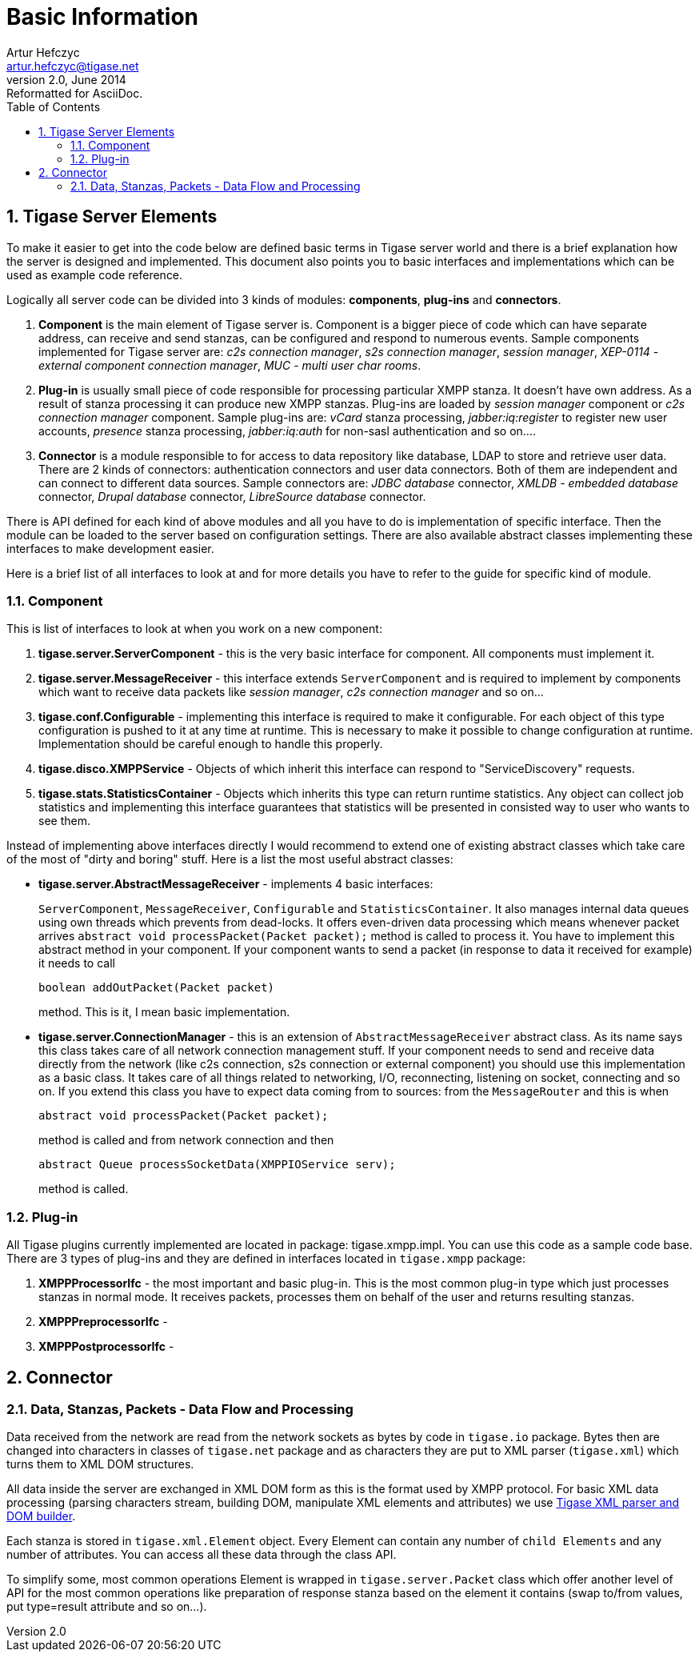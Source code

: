 Basic Information
=================
Artur Hefczyc <artur.hefczyc@tigase.net>
v2.0, June 2014: Reformatted for AsciiDoc.
:toc:
:numbered:
:website: http://tigase.net/
:Date: 2010-04-06 21:22
  
Tigase Server Elements
----------------------
To make it easier to get into the code below are defined basic terms in Tigase server world and there is a brief explanation how the server is designed and implemented. This document also points you to basic interfaces and implementations which can be used as example code reference.

Logically all server code can be divided into 3 kinds of modules: *components*, *plug-ins* and *connectors*.

. *Component* is the main element of Tigase server is. Component is a bigger piece of code which can have separate address, can receive and send stanzas, can be configured and respond to numerous events. Sample components implemented for Tigase server are: _c2s connection manager_, _s2s connection manager_, _session manager_, _XEP-0114 - external component connection manager_, _MUC - multi user char rooms_.
. *Plug-in* is usually small piece of code responsible for processing particular XMPP stanza. It doesn't have own address. As a result of stanza processing it can produce new XMPP stanzas. Plug-ins are loaded by _session manager_ component or _c2s connection manager_ component. Sample plug-ins are: _vCard_ stanza processing, _jabber:iq:register_ to register new user accounts, _presence_ stanza processing, _jabber:iq:auth_ for non-sasl authentication and so on....
. *Connector* is a module responsible to for access to data repository like database, LDAP to store and retrieve user data. There are 2 kinds of connectors: authentication connectors and user data connectors. Both of them are independent and can connect to different data sources. Sample connectors are: _JDBC database_ connector, _XMLDB - embedded database_ connector, _Drupal database_ connector, _LibreSource database_ connector.

There is API defined for each kind of above modules and all you have to do is implementation of specific interface. Then the module can be loaded to the server based on configuration settings. There are also available abstract classes implementing these interfaces to make development easier.

Here is a brief list of all interfaces to look at and for more details you have to refer to the guide for specific kind of module.

Component
~~~~~~~~~

This is list of interfaces to look at when you work on a new component:

. *tigase.server.ServerComponent* - this is the very basic interface for component. All components must implement it.
. *tigase.server.MessageReceiver* - this interface extends +ServerComponent+ and is required to implement by components which want to receive data packets like _session manager_, _c2s connection manager_ and so on...
. *tigase.conf.Configurable* - implementing this interface is required to make it configurable. For each object of this type configuration is pushed to it at any time at runtime. This is necessary to make it possible to change configuration at runtime. Implementation should be careful enough to handle this properly.
. *tigase.disco.XMPPService* - Objects of which inherit this interface can respond to "ServiceDiscovery" requests.
. *tigase.stats.StatisticsContainer* - Objects which inherits this type can return runtime statistics. Any object can collect job statistics and implementing this interface guarantees that statistics will be presented in consisted way to user who wants to see them.

Instead of implementing above interfaces directly I would recommend to extend one of existing abstract classes which take care of the most of "dirty and boring" stuff. Here is a list the most useful abstract classes:


- *tigase.server.AbstractMessageReceiver* - implements 4 basic interfaces:
+
+ServerComponent+, +MessageReceiver+, +Configurable+ and +StatisticsContainer+. It also manages internal data queues using own threads which prevents from dead-locks. It offers even-driven data processing which means whenever packet arrives +abstract void processPacket(Packet packet);+ method is called to process it. You have to implement this abstract method in your component. If your component wants to send a packet (in response to data it received for example) it needs to call
+
[source,java]
----------------------------------
boolean addOutPacket(Packet packet)
----------------------------------
+
method. This is it, I mean basic implementation.

- *tigase.server.ConnectionManager* - this is an extension of +AbstractMessageReceiver+ abstract class. As its name says this class takes care of all network connection management stuff. If your component needs to send and receive data directly from the network (like c2s connection, s2s connection or external component) you should use this implementation as a basic class. It takes care of all things related to networking, I/O, reconnecting, listening on socket, connecting and so on. If you extend this class you have to expect data coming from to sources: from the +MessageRouter+ and this is when
+
[source,java]
----------------------------------
abstract void processPacket(Packet packet);
----------------------------------
+
method is called and from network connection and then
+
[source,java]
----------------------------------
abstract Queue processSocketData(XMPPIOService serv);
----------------------------------
+
method is called.

Plug-in
~~~~~~~
All Tigase plugins currently implemented are located in package: tigase.xmpp.impl. You can use this code as a sample code base. There are 3 types of plug-ins and they are defined in interfaces located in +tigase.xmpp+ package:

. *XMPPProcessorIfc* - the most important and basic plug-in. This is the most common plug-in type which just processes stanzas in normal mode. It receives packets, processes them on behalf of the user and returns resulting stanzas.
. *XMPPPreprocessorIfc* -
. *XMPPPostprocessorIfc* -

Connector
---------

Data, Stanzas, Packets - Data Flow and Processing
~~~~~~~~~~~~~~~~~~~~~~~~~~~~~~~~~~~~~~~~~~~~~~~~~
Data received from the network are read from the network sockets as bytes by code in +tigase.io+ package. Bytes then are changed into characters in classes of +tigase.net+ package and as characters they are put to XML parser (+tigase.xml+) which turns them to XML DOM structures.

All data inside the server are exchanged in XML DOM form as this is the format used by XMPP protocol. For basic XML data processing (parsing characters stream, building DOM, manipulate XML elements and attributes) we use link:https://svn.tigase.org/reps/tigase-xmltools/trunk/[Tigase XML parser and DOM builder].

Each stanza is stored in +tigase.xml.Element+ object. Every Element can contain any number of +child Elements+ and any number of attributes. You can access all these data through the class API.

To simplify some, most common operations Element is wrapped in +tigase.server.Packet+ class which offer another level of API for the most common operations like preparation of response stanza based on the element it contains (swap to/from values, put type=result attribute and so on...).

